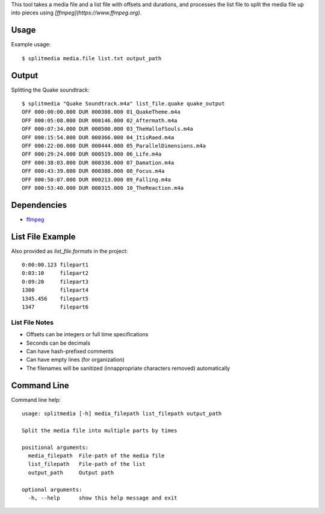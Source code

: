 This tool takes a media file and a list file with offsets and durations, and processes the list file to split the media file up into pieces using *[ffmpeg](https://www.ffmpeg.org)*.


Usage
=====

Example usage::

    $ splitmedia media.file list.txt output_path


Output
======

Splitting the Quake soundtrack::

    $ splitmedia "Quake Soundtrack.m4a" list_file.quake quake_output
    OFF 000:00:00.000 DUR 000308.000 01_QuakeTheme.m4a
    OFF 000:05:08.000 DUR 000146.000 02_Aftermath.m4a
    OFF 000:07:34.000 DUR 000500.000 03_TheHallofSouls.m4a
    OFF 000:15:54.000 DUR 000366.000 04_ItisRaed.m4a
    OFF 000:22:00.000 DUR 000444.000 05_ParallelDimensions.m4a
    OFF 000:29:24.000 DUR 000519.000 06_Life.m4a
    OFF 000:38:03.000 DUR 000336.000 07_Damation.m4a
    OFF 000:43:39.000 DUR 000388.000 08_Focus.m4a
    OFF 000:50:07.000 DUR 000213.000 09_Falling.m4a
    OFF 000:53:40.000 DUR 000315.000 10_TheReaction.m4a


Dependencies
============

- `ffmpeg <https://www.ffmpeg.org>`_


List File Example
=================

Also provided as *list_file.formats* in the project::

    0:00:00.123 filepart1
    0:03:10     filepart2
    0:09:20     filepart3
    1300        filepart4
    1345.456    filepart5
    1347        filepart6


---------------
List File Notes
---------------

- Offsets can be integers or full time specifications
- Seconds can be decimals
- Can have hash-prefixed comments
- Can have empty lines (for organization)
- The filenames will be sanitized (innappropriate characters removed) automatically


Command Line
============

Command line help::

    usage: splitmedia [-h] media_filepath list_filepath output_path

    Split the media file into multiple parts by times

    positional arguments:
      media_filepath  File-path of the media file
      list_filepath   File-path of the list
      output_path     Output path

    optional arguments:
      -h, --help      show this help message and exit
